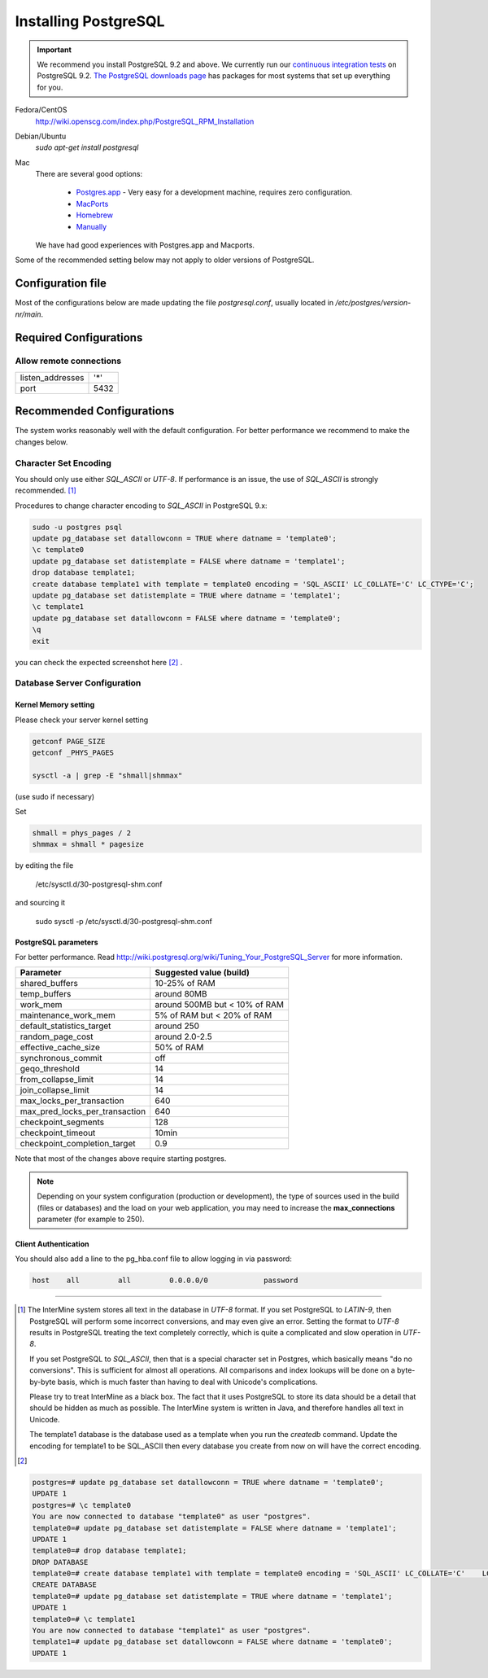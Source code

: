 Installing PostgreSQL
======================

.. important::
  We recommend you install PostgreSQL 9.2 and above. We currently run our `continuous integration tests`_ on PostgreSQL 9.2. `The PostgreSQL downloads page`_ has packages for most systems that set up everything for you.

Fedora/CentOS
	http://wiki.openscg.com/index.php/PostgreSQL_RPM_Installation

Debian/Ubuntu
	`sudo apt-get install postgresql`

Mac
    There are several good options:

        * `Postgres.app`_ - Very easy for a development machine, requires zero configuration.
        * MacPorts_
        * Homebrew_
        * Manually_

    We have had good experiences with Postgres.app and Macports.

Some of the recommended setting below may not apply to older versions of PostgreSQL.

Configuration file
------------------
Most of the configurations below are made updating the file `postgresql.conf`, usually located in `/etc/postgres/version-nr/main`.

Required Configurations
---------------------------------------

Allow remote connections
~~~~~~~~~~~~~~~~~~~~~~~~
====================  ===================
listen_addresses      '*'
port                  5432
====================  ===================


Recommended Configurations
------------------------------------------------------------------------------

The system works reasonably well with the default configuration. For better performance we recommend to make the changes below.


Character Set Encoding
~~~~~~~~~~~~~~~~~~~~~~

You should only use either `SQL_ASCII` or `UTF-8`. If performance is an issue, the use of `SQL_ASCII` is strongly recommended. [#note]_


Procedures to change character encoding to `SQL_ASCII` in PostgreSQL 9.x:

.. code-block:: bash

	sudo -u postgres psql
	update pg_database set datallowconn = TRUE where datname = 'template0';
	\c template0
	update pg_database set datistemplate = FALSE where datname = 'template1';
	drop database template1;
	create database template1 with template = template0 encoding = 'SQL_ASCII' LC_COLLATE='C' LC_CTYPE='C';
	update pg_database set datistemplate = TRUE where datname = 'template1';
	\c template1
	update pg_database set datallowconn = FALSE where datname = 'template0';
	\q
	exit


you can check the expected screenshot here [#screenshot]_ .

Database Server Configuration
~~~~~~~~~~~~~~~~~~~~~~~~~~~~~



Kernel Memory setting
>>>>>>>>>>>>>>>>>>>>>
Please check your server kernel setting

.. code-block:: bash

        getconf PAGE_SIZE
        getconf _PHYS_PAGES

        sysctl -a | grep -E "shmall|shmmax"

(use sudo if necessary)

Set

.. code-block:: bash

        shmall = phys_pages / 2
        shmmax = shmall * pagesize

by editing the file

   /etc/sysctl.d/30-postgresql-shm.conf

and sourcing it

         sudo sysctl -p /etc/sysctl.d/30-postgresql-shm.conf



PostgreSQL parameters
>>>>>>>>>>>>>>>>>>>


For better performance. Read http://wiki.postgresql.org/wiki/Tuning_Your_PostgreSQL_Server for more information.

.. htmlonly::
===============================   =============================
Parameter                         Suggested value (build)
===============================   =============================
shared_buffers			  10-25% of RAM
temp_buffers  			  around 80MB
work_mem  			  around 500MB but < 10% of RAM
maintenance_work_mem  		  5% of RAM    but < 20% of RAM
default_statistics_target  	  around 250
random_page_cost  		  around 2.0-2.5
effective_cache_size  		  50% of RAM
synchronous_commit                off
geqo_threshold  		  14
from_collapse_limit  		  14
join_collapse_limit  		  14
max_locks_per_transaction 	  640
max_pred_locks_per_transaction 	  640
checkpoint_segments 		  128
checkpoint_timeout 		  10min
checkpoint_completion_target      0.9
===============================   =============================


Note that most of the changes above require starting postgres.

.. note::

	Depending on your system configuration (production or development), the type of sources used in the build (files or databases) and the load on your web application, you may need to increase the
	**max_connections**
	parameter (for example to 250).


Client Authentication
>>>>>>>>>>>>>>>>>>>>>

You should also add a line to the pg_hba.conf file to allow logging in via password:

.. code-block:: properties

	host    all         all         0.0.0.0/0             password



----------------------------------------------------------------------




..        # SHMMAX should not exceed 4294967295 on a 32-bit system. On x86-64 platforms, SHMMAX can be much larger than 4GB since the virtual address space is not limited by 32 bits.
..	$ ipcs -lm # Determine current shared memory limits, e.g. max seg size is SHMMAX in kbytes

..	$ cat /proc/sys/kernel/shmmax # Determine the value of SHMMAX

..	$ sudo vim /etc/sysctl.conf # Configure SHMMAX value (Bytes) in sysctl.conf, 50% of total memory is advised, e.g. add
..	# kernel.shmmax = 268435456

..	$ sudo sysctl -p # make the config take effect at runtime.
..	# Or simply do: sudo sysctl -w kernel.shmmax=268435456



.. [#note]
   The InterMine system stores all text in the database in `UTF-8` format. If you set PostgreSQL to `LATIN-9`, then PostgreSQL will perform some incorrect conversions, and may even give an error. Setting the format to `UTF-8` results in PostgreSQL treating the text completely correctly, which is quite a complicated and slow operation in `UTF-8`.

   If you set PostgreSQL to `SQL_ASCII`, then that is a special character set in Postgres, which basically means "do no conversions". This is sufficient for almost all operations. All comparisons and index lookups will be done on a byte-by-byte basis, which is much faster than having to deal with Unicode's complications.

   Please try to treat InterMine as a black box. The fact that it uses PostgreSQL to store its data should be a detail that should be hidden as much as possible. The InterMine system is written in Java, and therefore handles all text in Unicode.

   The template1 database is the database used as a template when you run the `createdb` command. Update the encoding for template1 to be SQL_ASCII then every database you create from now on will have the correct encoding.


.. [#screenshot]
.. code-block:: sql

   postgres=# update pg_database set datallowconn = TRUE where datname = 'template0';
   UPDATE 1
   postgres=# \c template0
   You are now connected to database "template0" as user "postgres".
   template0=# update pg_database set datistemplate = FALSE where datname = 'template1';
   UPDATE 1
   template0=# drop database template1;
   DROP DATABASE
   template0=# create database template1 with template = template0 encoding = 'SQL_ASCII' LC_COLLATE='C'    LC_CTYPE='C';
   CREATE DATABASE
   template0=# update pg_database set datistemplate = TRUE where datname = 'template1';
   UPDATE 1
   template0=# \c template1
   You are now connected to database "template1" as user "postgres".
   template1=# update pg_database set datallowconn = FALSE where datname = 'template0';
   UPDATE 1




.. index:: PostgreSQL, SQL_ASCII, LATIN-9, UTF-8

.. _continuous integration tests: https://travis-ci.org/intermine/intermine
.. _The PostgreSQL downloads page: http://www.postgresql.org/download
.. _Postgres.app: http://postgresapp.com/
.. _MacPorts: https://github.com/codeforamerica/ohana-api/wiki/Installing-PostgreSQL-with-MacPorts-on-OS-X
.. _Manually: http://www.postgresql.org/download/macosx
.. _Homebrew: http://www.moncefbelyamani.com/how-to-install-postgresql-on-a-mac-with-homebrew-and-lunchy/
